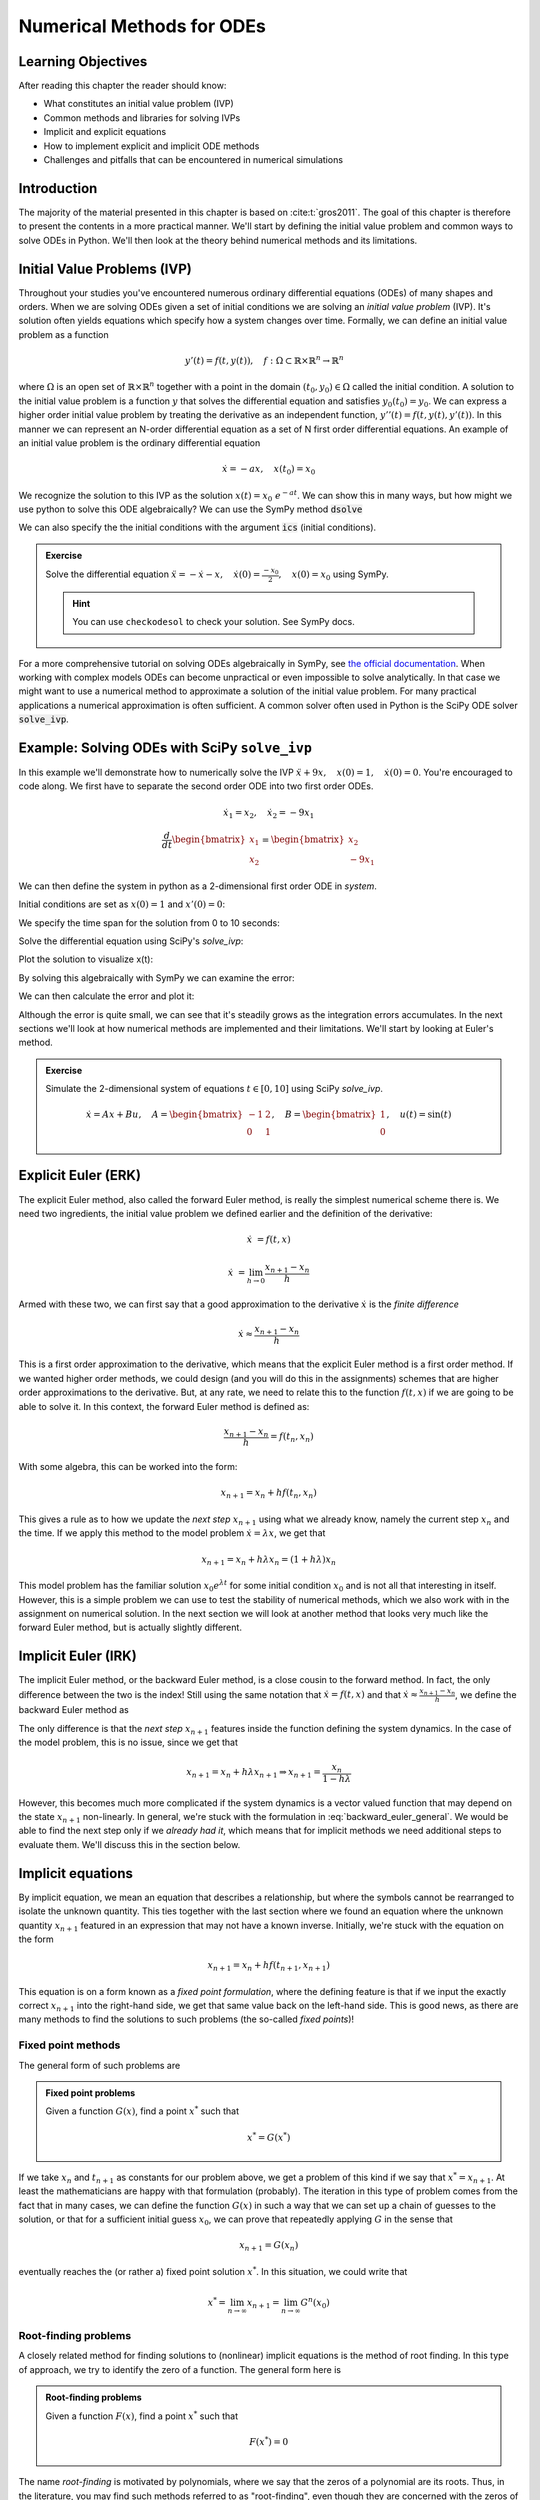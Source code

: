 ==========================
Numerical Methods for ODEs
==========================


Learning Objectives
===================

After reading this chapter the reader should know:

- What constitutes an initial value problem (IVP)
- Common methods and libraries for solving IVPs
- Implicit and explicit equations
- How to implement explicit and implicit ODE methods
- Challenges and pitfalls that can be encountered in numerical simulations


Introduction
============
The majority of the material presented in this chapter is based on :cite:t:`gros2011`.
The goal of this chapter is therefore to present the contents in a more practical manner. We'll start
by defining the initial value problem and common ways to solve ODEs in Python. We'll then look at the
theory behind numerical methods and its limitations.

Initial Value Problems (IVP)
============================

Throughout your studies you've encountered numerous ordinary differential equations (ODEs) of many shapes and orders.
When we are solving ODEs given a set of initial conditions we are solving an *initial value problem* (IVP). It's solution
often yields equations which specify how a system changes over time. Formally, we can define an initial value problem as a function

.. math::
    y'(t) = f(t, y(t)), \quad f: \Omega \subset \mathbb{R} \times \mathbb{R}^n \to \mathbb{R}^n \quad

where :math:`\Omega` is an open set of :math:`\mathbb{R} \times \mathbb{R}^n` together with a point in the domain :math:`(t_0, y_0) \in \Omega` called the initial condition.
A solution to the initial value problem is a function :math:`y` that solves the differential equation and satisfies :math:`y_0(t_0) = y_0`. We can express a higher order initial value problem by treating
the derivative as an independent function, :math:`y''(t)=f(t,y(t),y'(t))`. In this manner we can represent an N-order
differential equation as a set of N first order differential equations. An example of an initial value problem is the ordinary differential equation

.. math::
    \dot{x} = -ax, \quad x(t_0) = x_0

We recognize the solution to this IVP as the solution :math:`x(t) = x_0\ e^{-at}`. We can show this in many ways, but how might we use python to solve this ODE algebraically?
We can use the SymPy method :code:`dsolve`

.. jupyter-execute::

   import sympy as sm
   sm.init_printing(use_latex='mathjax')
   x = sm.Function('x')
   a, t = sm.symbols('a t')
   lhs = x(t).diff(t) + a*x(t) # Define left-hand side
   result = sm.dsolve(lhs)
   result

We can also specify the the initial conditions with the argument :code:`ics` (initial conditions).

.. jupyter-execute::

   x0 = sm.symbols('x0')
   result = sm.dsolve(lhs, ics={x(t).subs(t, 0): x0})
   result

.. admonition:: Exercise
    :class: dropdown

    Solve the differential equation :math:`\ddot{x} = -\dot{x} -x, \quad \dot{x}(0) = \frac{-x_0}{2}, \quad x(0) = x_0` using SymPy.

    .. hint::
        :class: dropdown

        You can use ``checkodesol`` to check your solution. See SymPy docs.

.. dropdown:: Solution
    :color: success

    .. jupyter-execute::

       import sympy as sm
       sm.init_printing(use_latex='mathjax')
       x = sm.Function('x')
       t, x0= sm.symbols('t x0')
       lhs = sm.Derivative(x(t), t, 2) + x(t).diff(t) + x(t) # Define left-hand side
       result = sm.dsolve(lhs, ics={x(t).diff(t).subs(t,0): -x0/2, x(t).subs(t, 0): x0})
       result = result.simplify() #This is fine, but we can simplify it further
       print(sm.checkodesol(lhs, result))
       result

For a more comprehensive tutorial on solving ODEs algebraically in SymPy, see `the official documentation <https://docs.sympy.org/latest/guides/solving/solve-ode.html>`_.
When working with complex models ODEs can become unpractical or even impossible to solve analytically. In that case we might want to use a numerical method to approximate a solution of the initial value problem.
For many practical applications a numerical approximation is often sufficient. A common solver often used in Python is the SciPy ODE solver :code:`solve_ivp`.

Example: Solving ODEs with SciPy ``solve_ivp``
==============================================

In this example we'll demonstrate how to numerically solve the IVP :math:`\ddot{x} + 9x, \quad x(0) = 1, \quad \dot{x}(0) = 0`. You're encouraged to code along.
We first have to separate the second order ODE into two first order ODEs.

.. math::

    \dot{x}_1 = x_2, \quad\dot{x}_2 = -9x_1 \newline
    \newline
    \frac{d}{dt} \begin{bmatrix} x_1 \\ x_2 \end{bmatrix} = \begin{bmatrix} x_2 \\ -9x_1 \end{bmatrix}

We can then define the system in python as a 2-dimensional first order ODE in `system`.

.. jupyter-execute::

    import numpy as np
    from scipy.integrate import solve_ivp
    import matplotlib.pyplot as plt

    def system(t, X):
        return [X[1], -9*X[0]]

Initial conditions are set as :math:`x(0) = 1` and :math:`x'(0) = 0`:

.. jupyter-execute::

    x0 = [1, 0]

We specify the time span for the solution from 0 to 10 seconds:

.. jupyter-execute::

    t_span = (0, 10)
    t_eval = np.linspace(0, 10, 100)

Solve the differential equation using SciPy's `solve_ivp`:

.. jupyter-execute::

    solu = solve_ivp(system, t_span, x0, t_eval=t_eval)

Plot the solution to visualize x(t):

.. jupyter-execute::

    plt.figure(figsize=(10, 5))
    plt.plot(solu.t, solu.y[0], label='x(t) - SciPy Solution', color='blue')
    plt.title('Solution of the ODE with SciPy')
    plt.xlabel('Time (t)')
    plt.ylabel('x(t)')
    plt.legend()
    plt.grid()
    plt.show()

By solving this algebraically with SymPy we can examine the error:

.. jupyter-execute::

    z = sm.Function('z')
    k = sm.symbols('k')
    lhs = sm.Derivative(z(k), k,2) + 9*z(k)
    result = sm.dsolve(lhs, ics={z(k).diff(k).subs(k, 0): x0[1], z(k).subs(k, 0): x0[0]})
    result

We can then calculate the error and plot it:

.. jupyter-execute::

    algebraic_solution_func = sm.lambdify(k, result.rhs, 'numpy')
    algebraic_solution = algebraic_solution_func(solu.t)

    error = solu.y[0] - algebraic_solution
    plt.figure(figsize=(10, 5))
    plt.plot(solu.t, error, label='e(t) - SciPy Solution Error', color='blue')
    plt.title('Solution error of the ODE with SciPy')
    plt.xlabel('Time (t)')
    plt.ylabel('e(t)')
    plt.legend()
    plt.grid()
    plt.show()


Although the error is quite small, we can see that it's steadily grows as the integration
errors accumulates. In the next sections we'll look at how numerical methods are implemented
and their limitations. We'll start by looking at Euler's method.


.. admonition:: Exercise
    :class: dropdown

    Simulate the 2-dimensional system of equations :math:`t \in [0, 10]` using SciPy `solve_ivp`.

    .. math::
        \dot{x} = Ax + Bu, \quad A = \begin{bmatrix} -1 & 2 \\ 0 & 1 \end{bmatrix}, \quad B = \begin{bmatrix} 1 \\ 0 \end{bmatrix}, \quad u(t) = \sin(t)


Explicit Euler (ERK)
====================

The explicit Euler method, also called the forward Euler method, is really the simplest numerical scheme there is.
We need two ingredients, the initial value problem we defined earlier and the definition of the derivative:

.. math::

    \dot{x} &= f(t, x)

    \dot{x} &= \lim_{h \to 0} \frac{x_{n+1} - x_n}{h}

Armed with these two, we can first say that a good approximation to the derivative :math:`\dot{x}` is the *finite difference*

.. math::

    \dot{x} \approx \frac{x_{n+1} - x_n}{h}

This is a first order approximation to the derivative, which means that the explicit Euler method is a first order method.
If we wanted higher order methods, we could design (and you will do this in the assignments) schemes that are higher order approximations to the derivative.
But, at any rate, we need to relate this to the function :math:`f(t, x)` if we are going to be able to solve it.
In this context, the forward Euler method is defined as:

.. math::

    \frac{x_{n+1} - x_n}{h} = f(t_n, x_n)

With some algebra, this can be worked into the form:

.. math::

    x_{n+1} = x_n + h f(t_n, x_n)

This gives a rule as to how we update the *next step* :math:`x_{n+1}` using what we already know, namely the current step :math:`x_n` and the time.
If we apply this method to the model problem :math:`\dot{x} = \lambda x`, we get that

.. math::
    x_{n+1} = x_n + h \lambda x_n = (1 + h\lambda) x_n

This model problem has the familiar solution :math:`x_0 e^{\lambda t}` for some initial condition :math:`x_0` and is not all that interesting in itself.
However, this is a simple problem we can use to test the stability of numerical methods, which we also work with in the assignment on numerical solution.
In the next section we will look at another method that looks very much like the forward Euler method, but is actually slightly different.

Implicit Euler (IRK)
====================

The implicit Euler method, or the backward Euler method, is a close cousin to the forward method.
In fact, the only difference between the two is the index!
Still using the same notation that :math:`\dot{x} = f(t, x)` and that :math:`\dot{x} \approx \frac{x_{n+1} - x_n}{h}`, we define the backward Euler method as

.. math::
    :label: backward_euler_general

    x_{n+1} = x_n + h f(t_{n+1}, x_{n+1})

The only difference is that the *next step* :math:`x_{n+1}` features inside the function defining the system dynamics.
In the case of the model problem, this is no issue, since we get that

.. math::

    x_{n+1} = x_n + h\lambda x_{n+1} \Rightarrow x_{n+1} = \frac{x_n}{1 - h\lambda}

However, this becomes much more complicated if the system dynamics is a vector valued function that may depend on the state :math:`x_{n+1}` non-linearly.
In general, we're stuck with the formulation in :eq:`backward_euler_general`.
We would be able to find the next step only if we *already had it*, which means that for implicit methods we need additional steps to evaluate them.
We'll discuss this in the section below.

Implicit equations
===================

By implicit equation, we mean an equation that describes a relationship, but where the symbols cannot be rearranged to isolate the unknown quantity.
This ties together with the last section where we found an equation where the unknown quantity :math:`x_{n+1}` featured in an expression that may not have a known inverse.
Initially, we're stuck with the equation on the form

.. math::

    x_{n+1} = x_n + h f(t_{n+1}, x_{n+1})

This equation is on a form known as a *fixed point formulation*, where the defining feature is that if we input the exactly correct :math:`x_{n+1}` into the right-hand side, we get that same value back on the left-hand side.
This is good news, as there are many methods to find the solutions to such problems (the so-called *fixed points*)!

Fixed point methods
-------------------

The general form of such problems are

.. admonition:: Fixed point problems

    Given a function :math:`G(x)`, find a point :math:`x^*` such that

    .. math::
        x^* = G(x^*)

If we take :math:`x_n` and :math:`t_{n+1}` as constants for our problem above, we get a problem of this kind if we say that :math:`x^* = x_{n+1}`.
At least the mathematicians are happy with that formulation (probably).
The iteration in this type of problem comes from the fact that in many cases, we can define the function :math:`G(x)` in such a way that we can set up a chain of guesses to the solution, or that for a sufficient initial guess :math:`x_0`, we can prove that repeatedly applying :math:`G` in the sense that

.. math::
    x_{n+1} = G(x_n)

eventually reaches the (or rather a) fixed point solution :math:`x^*`.
In this situation, we could write that

.. math::
    x^* = \lim_{n \to \infty} x_{n+1} = \lim_{n \to \infty} G^{n}(x_0)

Root-finding problems
---------------------

A closely related method for finding solutions to (nonlinear) implicit equations is the method of root finding.
In this type of approach, we try to identify the zero of a function.
The general form here is

.. admonition:: Root-finding problems

    Given a function :math:`F(x)`, find a point :math:`x^*` such that

    .. math::
        F(x^*) = 0

The name *root-finding* is motivated by polynomials, where we say that the zeros of a polynomial are its roots.
Thus, in the literature, you may find such methods referred to as "root-finding", even though they are concerned with the zeros of a function.
Also, if we spend some time thinking, we can see that it is possible to turn a fixed point problem into a root-finding problem.
If we set :math:`F(x) = x - G(x)`, we obtain that a fixed point :math:`x^*` of :math:`G` is also a root (or zero point) of :math:`F`!
It is also possible to go the other way and converting a root-finding problem into a fixed point problem.
The quickest way to go about it may be to add the input :math:`x` to both sides.
However, this does not always result in a fixed point formulation which lends itself well to iteration.

Newton's method
---------------

Newton's method is one of several methods one can use to find the zero points of a function.
Some good sources describing the method in greater detail can be found
in LibreTexts :cite:`calculus_openstax_2016` or Wikipedia :cite:`newtons_method_wikipedia_2025`.

The main idea of the method is to use the tangent line as an approximation to the function in question, so that we can successively find better guesses to the root.
For a function :math:`f(x)`, we can use the derivative of the function :math:`f'(x)` to set up the following fixed point scheme:

.. math::
    x_{n+1} = x_n - \frac{f(x_n)}{f'(x_n)}

As long as :math:`f'(x_n) \neq 0` and the initial guess :math:`x_0` is not too far off, this method will usually converge within some margin.
By rearranging the expression slightly, we can say that the update to the point :math:`\Delta x_{n+1}` is equal to

.. math::
    \Delta x_{n+1} = x_{n+1} - x_n = - \frac{f(x_n)}{f'(x_n)}

The reason we care about the "update" is because it gives us the iterative scheme were we simply compute the :math:`\Delta x_{n+1}` with the :math:`x_n` we currently hold as our best guess and then obtain a *better* guess by adding the update!
Thus, the closer we are to a fixed point (i.e. our solution), the smaller the update will be.
Since the scheme is iterative and will only give the right answer when we've done an infinite number of iterations, we have to be able to stop iterating when things are "good enough".
Since the update will get smaller and smaller, we can say that a good place to stop is when the update is smaller than a certain threshold, the error *tolerance* of the iteration.
For a specific (user-defined) tolerance level :math:`\text{tol}`, we can say that if

.. math::

    \bigg| - \frac{f(x_n)}{f'(x_n)} \bigg| < \text{tol}

then we accept the point :math:`x_{n+1}` as a "good enough" solution.
This is starting to sound like an algorithm we could implement for ourselves and use in potential implicit Runge-Kutta solvers.
It's been a while since we talked about those, but in the end, this is why we even need to discuss implicit equations and fixed points and all that.

At any rate, if we say that :math:`f(x_n)` can be a vector-valued function (which often is the case in dynamical systems we care about), then the derivative will actually be the Jacobi matrix of the function, which we will call :math:`J_f`.
In index-notation we have that

.. math::

    \left[J_f \right]_{i, j} = \frac{\partial f_i}{\partial x_j}

In this case, the division becomes *multiplication by the inverse* or that

.. math::
    x_{n+1} = x_n - J_f^{-1} f(x_n)


While it's not clear from the notation, bear in mind that the Jacobian may also be a function of :math:`x`, and so must be evaluated at the point :math:`x_n`.
Now the time is right for writing the algorithm as a function in Python, and we might get something looking like the following: 

.. jupyter-execute::

    def newtons_method(f, J_f, x_guess, TOL=1e-6, MAX_ITER = 100):
        x = x_guess
        
        for i in range(MAX_ITER):
            delta_x = np.linalg.solve(J_f(x), -f(x))
            x += delta_x
            if np.linalg.norm(delta_x) < TOL:
                break
        
        return x, {"iterations": i, "delta": delta_x}

This function will return either when the update is sufficiently small or when the maximum number of iterations is reached.
If we program a model problem to test this against, we can see whether it converges given our parameters.

.. jupyter-execute::

    def f(x):
        return (x + 1)**3
    
    def J_f(x):
        return np.array([
            [3 * (x[0] + 1)**2, 0, 0],
            [0, 3 * (x[1] + 1)**2, 0],
            [0, 0, 3 * (x[2] + 1)**2]])

    zero_point, diagnostic_data = newtons_method(f, J_f, np.ones((3,)))
    print(f"Zero point: {zero_point}\nNumber of iterations: {diagnostic_data['iterations']}\nDelta: {diagnostic_data['delta']}")

The code shows that the root of the function occurs when :math:`x = y = z = -1`.
It also reached the root using fewer than the allocated iterations and with a final update within the accepted level of tolerance.

Example: Implicit Euler for a scalar system
===========================================

In this example we will implement some Python code for simulating the solution to an initial value problem based on a scalar function using the implicit Euler method.
In the assignments you will need to solve systems where the dynamics are a vector-valued function and the Jacobian (needed for Newton iterations) is a matrix.
In the scalar case, however, this is a bit simpler, both the dynamics function and the derivative are scalar functions.
Hopefully, this allows you to see the general shape of the simulation code and realize what steps are needed along the way to make a fully functioning simulation code.
Let's dive in.

We will try to simulate the system defined by the ODE:

.. math::
    \dot{x} = f(t, x) = e^{-x^2}

This will mean that the Jacobian of the system dynamics is

.. math::
    f'(t, x) = -2x e^{-x^2}

As code, these functions will look like

.. jupyter-execute::

    def system_dynamics(t, x):
        return np.exp(-x**2)
    
    def system_jacobian(t, x):
        return -2*x * np.exp(-x**2)

By putting the expression for :math:`f(t,x)` into the general implicit Euler method in :eq:`backward_euler_general`, we get

.. math::
    x_{n+1} = x_n + h e^{-x_{n+1}^2}

We see that it will not be as simple to find a solution for this as it was for the model equation :math:`\dot{x}=\lambda x`, where we could find a solution using some algebra.
Instead, we turn to solving the implicit equation using an iterative method.
We choose Newton's method, and in order to not confuse this example with previous code, we implement a scalar variant of the method (for variation, we use a while-loop):

.. jupyter-execute::

    def newtons_method_scalar(f, dfdx, x0: float, TOL=1e-6, MAX_ITER=100):
        x, dx = x0, np.inf
        i = 0

        while np.abs(dx) > TOL and i < MAX_ITER:
            dx = - f(x) / dfdx(x)
            x += dx
            i += 1  # important to update so that iterations are recorded
        
        return x

As we've discussed earlier, the Newton's method finds the roots of a function.
If we want to find the next step, we have to construct a function that has a root precisely where the next step is!
We can rearrange the implicit Euler method:

.. math::

    x_{n+1} = x_n + h f(t_{n+1}, x_{n+1}) \iff 0 = x_{n+1} - x_n - h f(t_{n+1}, x_{n+1})

This means that the function we will try to find the roots of is:

.. math::

    F(x) = x - x_n - h f(t_{n+1}, x)

Note that :math:`x_n`, :math:`h` and :math:`t_{n+1}` are parameters to the function that will change at each timestep, but still be *known* at each timestep.
The only *unknown* quantity is :math:`x`, and if we put :math:`x = x_{n+1}`, we should get zero (by the construction of the function).
We sometimes call this function the *residual function* since it is "what remains to be accounted for", in a certain sense.
If the residual is zero, our guess for :math:`x_{n+1}` is correct, and while the residual is not zero, we continue guessing until we get it right.
Due to the construction of Newton's method, this is the function we have to give it, along with the Jacobian of this function.
Crucially, it is not `system_dynamics` and `system_jacobian` that go into the Newton iterations, but the residual function and jacobian of the residual.
The Jacobian of the residual is the derivative in the scalar case, so

.. math::
    F'(x) = 1 - h f'(t_{n+1}, x)

One way of programming the two is:

.. jupyter-execute::

    def make_residual_function(f, dfdx, x_current, step_size, t_current):
        def residual(x):
            return x - x_current - step_size * f(t_current, x)
        
        def residual_jacobian(x):
            return 1 - step_size * dfdx(t_current, x)
        
        return residual, residual_jacobian

Now, we are ready to put the parts together in a main simulation loop

.. jupyter-execute::

    t0, x0 = 0, 0.1
    ts, xs = [t0], [x0]

    t_end, h = 1, 1/100
    num_timesteps = int(t_end / h)

    for i in range(num_timesteps):
        res, res_jac = make_residual_function(system_dynamics, system_jacobian, xs[i], h, ts[i])
        x_next = newtons_method_scalar(res, res_jac, xs[i])
        xs.append(x_next)
        ts.append(ts[i] + h)
    
    ts_fnc, xs_fnc = ts, xs  # set aside for plotting later

From the code itself, it is really not possible to see that we use an implicit Euler solver.
This is because the numerical scheme we use is baked into the definition of the residual.
If we wanted to make it more clear, we could put it in the main loop.
This might look like

.. jupyter-execute::

    t0, x0 = 0, 0.1
    ts, xs = [t0], [x0]

    t_end, h = 1, 1/100
    num_timesteps = int(t_end / h)

    for i in range(num_timesteps):
        res = lambda x: x - xs[i] - h * system_dynamics(ts[i], x)
        res_jac = lambda x: 1 - h * system_jacobian(ts[i], x)
        x_next = newtons_method_scalar(res, res_jac, xs[i])
        xs.append(x_next)
        ts.append(ts[i] + h)
    
    ts_inline, xs_inline = ts, xs  # set aside for plotting later

We can visually inspect that they do more or less the same by plotting them both.

.. jupyter-execute::

    plt.plot(ts_fnc, xs_fnc, label="make_residual")
    plt.plot(ts_inline, xs_inline, label="inline", linestyle="--")
    plt.legend(); plt.show()

Stiff Equations (WIP)
=====================
